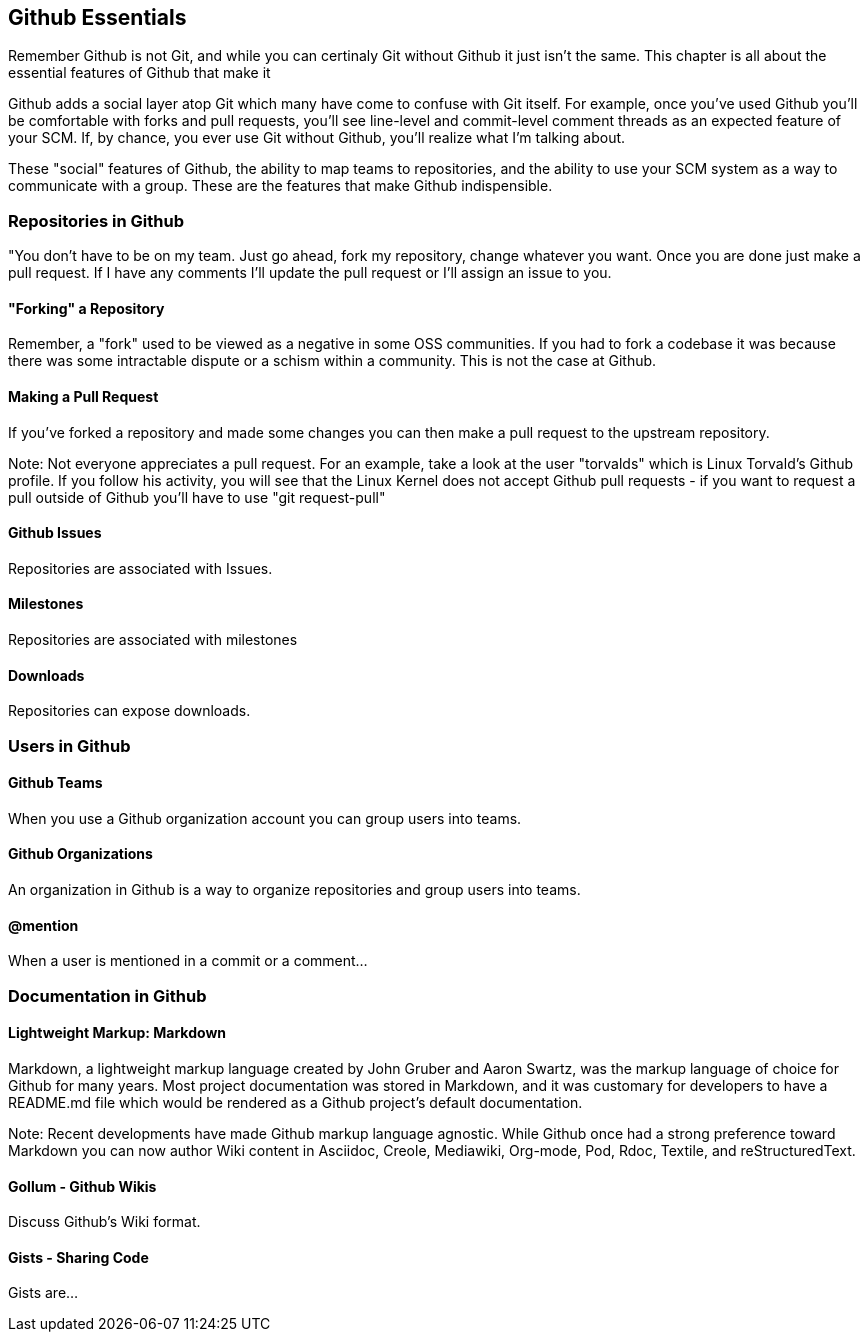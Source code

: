 [[github-essentials]]
== Github Essentials

Remember Github is not Git, and while you can certinaly Git without
Github it just isn't the same.  This chapter is all about the
essential features of Github that make it 

Github adds a social layer atop Git which many have come to confuse
with Git itself.   For example, once you've used Github you'll be
comfortable with forks and pull requests, you'll see line-level and
commit-level comment threads as an expected feature of your SCM.  If,
by chance, you ever use Git without Github, you'll realize what I'm
talking about.

These "social" features of Github, the ability to map teams to
repositories, and the ability to use your SCM system as a way to
communicate with a group.  These are the features that make Github
indispensible.

=== Repositories in Github

"You don't have to be on my team.  Just go ahead, fork my repository,
change whatever you want.  Once you are done just make a pull request.
If I have any comments I'll update the pull request or I'll assign an
issue to you.

==== "Forking" a Repository

Remember, a "fork" used to be viewed as a negative in some OSS
communities.   If you had to fork a codebase it was because there was
some intractable dispute or a schism within a community.   This is not
the case at Github.

==== Making a Pull Request

If you've forked a repository and made some changes you can then make
a pull request to the upstream repository. 

Note: Not everyone appreciates a pull request.  For an example, take a
look at the user "torvalds" which is Linux Torvald's Github profile.
If you follow his activity, you will see that the Linux Kernel does
not accept Github pull requests - if you want to request a pull
outside of Github you'll have to use "git request-pull"

==== Github Issues

Repositories are associated with Issues.

==== Milestones

Repositories are associated with milestones

==== Downloads

Repositories can expose downloads.

=== Users in Github

==== Github Teams

When you use a Github organization account you can group users into teams.

==== Github Organizations

An organization in Github is a way to organize repositories and group
users into teams.

==== @mention

When a user is mentioned in a commit or a comment...

=== Documentation in Github

==== Lightweight Markup: Markdown

Markdown, a lightweight markup language created by John Gruber and
Aaron Swartz, was the markup language of choice for Github for many
years.  Most project documentation was stored in Markdown, and it was
customary for developers to have a README.md file which would be
rendered as a Github project's default documentation.

Note: Recent developments have made Github markup language agnostic.
While Github once had a strong preference toward Markdown you can now
author Wiki content in Asciidoc, Creole, Mediawiki, Org-mode, Pod,
Rdoc, Textile, and reStructuredText.

==== Gollum - Github Wikis

Discuss Github's Wiki format.

==== Gists - Sharing Code 

Gists are...

